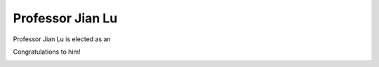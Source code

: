 =================================================
Professor Jian Lu 
=================================================

.. meta::
   :date: 2014-12-03

Professor Jian Lu is elected as an

Congratulations to him!

.. image:: '/static/photo/wang-xi-apsec-2014.jpg'

